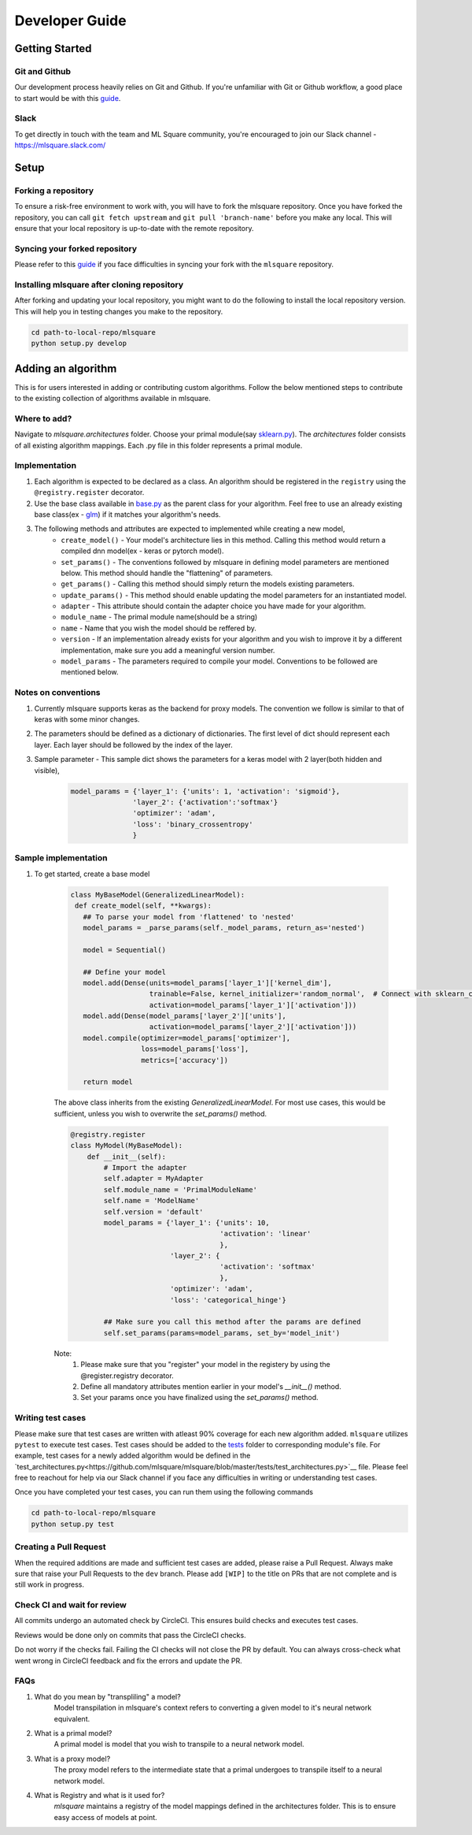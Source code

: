 ===============
Developer Guide
===============

Getting Started
===============

--------------
Git and Github
--------------
Our development process heavily relies on Git and Github. If you're unfamiliar with Git or Github workflow, a good place to start would be with this `guide <https://guides.github.com/activities/hello-world/>`__.

-----
Slack
-----
To get directly in touch with the team and ML Square community, you're encouraged to join our Slack channel - https://mlsquare.slack.com/

Setup
=====

--------------------
Forking a repository
--------------------

To ensure a risk-free environment to work with, you will have to fork the mlsquare repository. Once you have
forked the repository, you can call ``git fetch upstream`` and ``git pull 'branch-name'`` before you make any local.
This will ensure that your local repository is up-to-date with the remote repository.

------------------------------
Syncing your forked repository
------------------------------

Please refer to this `guide <https://help.github.com/en/github/collaborating-with-issues-and-pull-requests/syncing-a-fork>`__ if you face difficulties in syncing your fork with the ``mlsquare`` repository.

--------------------------------------------
Installing mlsquare after cloning repository
--------------------------------------------

After forking and updating your local repository, you might want to do the following to install the local repository
version. This will help you in testing changes you make to the repository.

.. code-block:: bash

   cd path-to-local-repo/mlsquare
   python setup.py develop


Adding an algorithm
===================

This is for users interested in adding or contributing custom algorithms. Follow the below mentioned steps
to contribute to the existing collection of algorithms available in mlsquare.

-------------
Where to add?
-------------

Navigate to `mlsquare.architectures` folder. Choose your primal module(say `sklearn.py <https://github.com/mlsquare/mlsquare/blob/master/src/mlsquare/architectures/sklearn.py>`__).
The `architectures` folder consists of all existing algorithm mappings. Each .py file in this folder represents a primal module.


--------------
Implementation
--------------

1. Each algorithm is expected to be declared as a class. An algorithm should be registered in the ``registry`` using the ``@registry.register`` decorator.

2. Use the base class available in `base.py <https://github.com/mlsquare/mlsquare/blob/master/src/mlsquare/base.py#L43>`__ as the parent class for your algorithm. Feel free to use an already existing base class(ex - `glm <https://github.com/mlsquare/mlsquare/blob/master/src/mlsquare/architectures/sklearn.py#L16>`__)
   if it matches your algorithm's needs.

3. The following methods and attributes are expected to implemented while creating a new model,
    - ``create_model()`` - Your model's architecture lies in this method. Calling this method would return a compiled dnn model(ex - keras or pytorch model).
    - ``set_params()`` - The conventions followed by mlsquare in defining model parameters are mentioned below. This method should handle the "flattening" of parameters.
    - ``get_params()`` - Calling this method should simply return the models existing parameters.
    - ``update_params()`` - This method should enable updating the model parameters for an instantiated model.
    - ``adapter`` - This attribute should contain the adapter choice you have made for your algorithm.
    - ``module_name`` - The primal module name(should be a string)
    - ``name`` - Name that you wish the model should be reffered by.
    - ``version`` - If an implementation already exists for your algorithm and you wish to improve it by a different implementation, make sure you add a meaningful version number.
    - ``model_params`` - The parameters required to compile your model. Conventions to be followed are mentioned below.

--------------------
Notes on conventions
--------------------

1. Currently mlsquare supports keras as the backend for proxy models. The convention we follow is similar to that of
   keras with some minor changes.

2. The parameters should be defined as a dictionary of dictionaries. The first level of dict should represent each layer. Each layer should be followed by the index of the layer.

3. Sample parameter - This sample dict shows the parameters for a keras model with 2 layer(both hidden and visible),
    .. code-block:: python

     model_params = {'layer_1': {'units': 1, 'activation': 'sigmoid'},
                    'layer_2': {'activation':'softmax'}
                    'optimizer': 'adam',
                    'loss': 'binary_crossentropy'
                    }

---------------------
Sample implementation
---------------------

1. To get started, create a base model

    .. code-block:: python

     class MyBaseModel(GeneralizedLinearModel):
      def create_model(self, **kwargs):
        ## To parse your model from 'flattened' to 'nested'
        model_params = _parse_params(self._model_params, return_as='nested')

        model = Sequential()

        ## Define your model
        model.add(Dense(units=model_params['layer_1']['kernel_dim'],
                        trainable=False, kernel_initializer='random_normal',  # Connect with sklearn_config
                        activation=model_params['layer_1']['activation']))
        model.add(Dense(model_params['layer_2']['units'],
                        activation=model_params['layer_2']['activation']))
        model.compile(optimizer=model_params['optimizer'],
                      loss=model_params['loss'],
                      metrics=['accuracy'])

        return model

    The above class inherits from the existing `GeneralizedLinearModel`. For most use cases, this would be sufficient,
    unless you wish to overwrite the `set_params()` method.


    .. code-block:: python

        @registry.register
        class MyModel(MyBaseModel):
            def __init__(self):
                # Import the adapter
                self.adapter = MyAdapter
                self.module_name = 'PrimalModuleName'
                self.name = 'ModelName'
                self.version = 'default'
                model_params = {'layer_1': {'units': 10,
                                            'activation': 'linear'
                                            },
                                'layer_2': {
                                            'activation': 'softmax'
                                            },
                                'optimizer': 'adam',
                                'loss': 'categorical_hinge'}

                ## Make sure you call this method after the params are defined
                self.set_params(params=model_params, set_by='model_init')

    Note:
        1. Please make sure that you "register" your model in the registery by using the @register.registry decorator.
        2. Define all mandatory attributes mention earlier in your model's `__init__()` method.
        3. Set your params once you have finalized using the `set_params()` method.
        
------------------
Writing test cases
------------------

Please make sure that test cases are written with atleast 90% coverage for each new algorithm added. ``mlsquare`` utilizes ``pytest`` to execute test cases. Test cases should be added to the `tests <https://github.com/mlsquare/mlsquare/tree/master/tests>`__ folder to corresponding module's file. For example, test cases for a newly added algorithm would be defined in the `test_architectures.py<https://github.com/mlsquare/mlsquare/blob/master/tests/test_architectures.py>`__ file. Please feel free to reachout for help via our Slack channel if you face any difficulties in writing or understanding test cases.

Once you have completed your test cases, you can run them using the following commands

.. code-block:: bash

   cd path-to-local-repo/mlsquare
   python setup.py test

-----------------------
Creating a Pull Request
-----------------------

When the required additions are made and sufficient test cases are added, please raise a Pull Request. Always make sure that raise your Pull Requests to the ``dev`` branch. Please add ``[WIP]`` to the title on PRs that are not complete and is still work in progress.

----------------------------
Check CI and wait for review
----------------------------

All commits undergo an automated check by CircleCI. This ensures build checks and executes test cases.

Reviews would be done only on commits that pass the CircleCI checks.

Do not worry if the checks fail. Failing the CI checks will not close the PR by default. You can always cross-check what went wrong in CircleCI feedback and fix the errors and update the PR.

----
FAQs
----

1. What do you mean by "transpliling" a model?
    Model transpilation in mlsquare's context refers to converting a given model to it's neural network equivalent.

2. What is a primal model?
    A primal model is model that you wish to transpile to a neural network model.

3. What is a proxy model?
    The proxy model refers to the intermediate state that a primal undergoes to transpile itself to
    a neural network model.

4. What is Registry and what is it used for?
    `mlsquare` maintains a registry of the model mappings defined in the architectures folder. This is to 
    ensure easy access of models at point.
